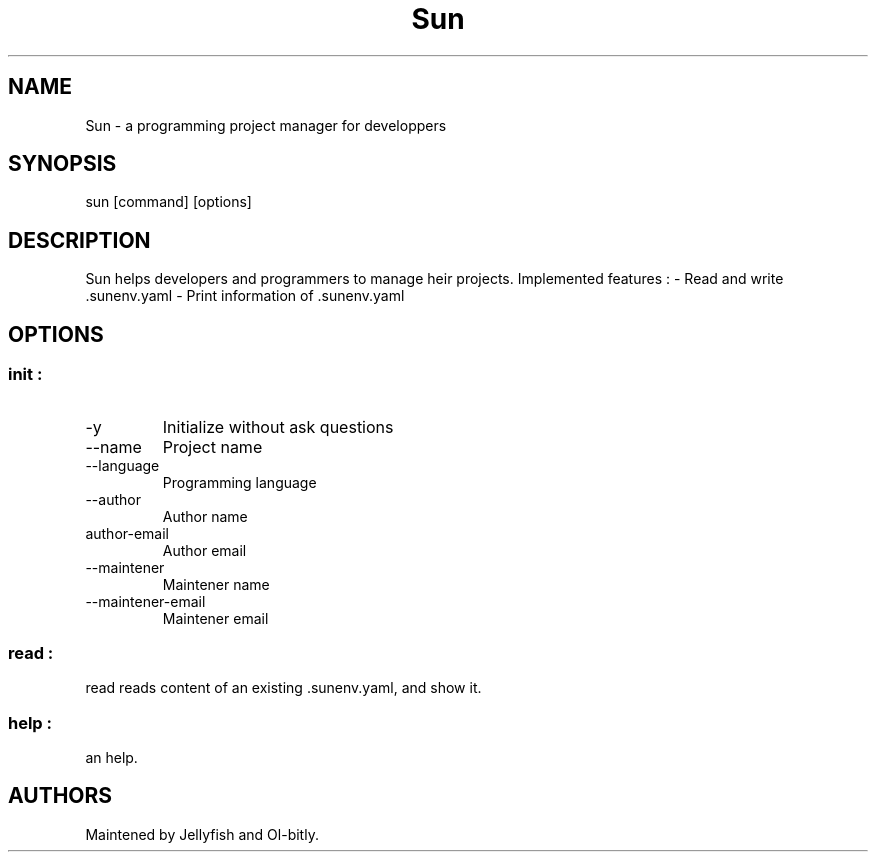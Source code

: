 .\" Automatically generated by Pandoc 3.1.11.1
.\"
.TH "Sun" "1" "" "" "General Commands Manual"
.SH NAME
Sun \- a programming project manager for developpers
.SH SYNOPSIS
\f[CR]sun [command] [options]\f[R]
.SH DESCRIPTION
Sun helps developers and programmers to manage heir projects.
Implemented features : \- Read and write .sunenv.yaml \- Print
information of .sunenv.yaml
.SH OPTIONS
.SS \f[CR]init\f[R] :
.TP
\f[CR]\-y\f[R]
Initialize without ask questions
.TP
\f[CR]\-\-name\f[R]
Project name
.TP
\f[CR]\-\-language\f[R]
Programming language
.TP
\f[CR]\-\-author\f[R]
Author name
.TP
\f[CR]author\-email\f[R]
Author email
.TP
\f[CR]\-\-maintener\f[R]
Maintener name
.TP
\f[CR]\-\-maintener\-email\f[R]
Maintener email
.SS \f[CR]read\f[R] :
\f[CR]read\f[R] reads content of an existing .sunenv.yaml, and show it.
.SS \f[CR]help\f[R] :
an help.
.SH AUTHORS
Maintened by Jellyfish and Ol\-bitly.
